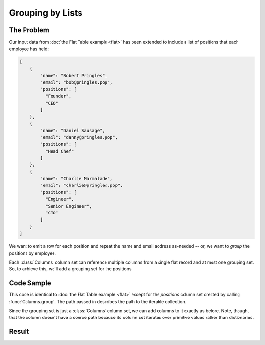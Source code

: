 .. py:module:: rolumns
    :noindex:

Grouping by Lists
=================

The Problem
-----------

Our input data from :doc:`the Flat Table example <flat>` has been extended to include a list of positions that each employee has held:

.. code-block:: json

    [
        {
            "name": "Robert Pringles",
            "email": "bob@pringles.pop",
            "positions": [
              "Founder",
              "CEO"
            ]
        },
        {
            "name": "Daniel Sausage",
            "email": "danny@pringles.pop",
            "positions": [
              "Head Chef"
            ]
        },
        {
            "name": "Charlie Marmalade",
            "email": "charlie@pringles.pop",
            "positions": [
              "Engineer",
              "Senior Engineer",
              "CTO"
            ]
        }
    ]

We want to emit a row for each position and repeat the name and email address as-needed -- or, we want to *group* the positions by employee.

Each :class:`Columns` column set can reference multiple columns from a single flat record and at most one grouping set. So, to achieve this, we'll add a grouping set for the positions.

Code Sample
-----------

This code is identical to :doc:`the Flat Table example <flat>` except for the *positions* column set created by calling :func:`Columns.group`. The path passed in describes the path to the iterable collection.

Since the grouping set is just a :class:`Columns` column set, we can add columns to it exactly as before. Note, though, that the column doesn't have a source path because its column set iterates over primitive values rather than dictionaries.

.. testcode::

    from rolumns import Columns
    from rolumns.renderers import RowsRenderer

    data = [
        {
            "name": "Robert Pringles",
            "email": "bob@pringles.pop",
            "positions": [
              "Founder",
              "CEO"
            ]
        },
        {
            "name": "Daniel Sausage",
            "email": "danny@pringles.pop",
            "positions": [
              "Head Chef"
            ]
        },
        {
            "name": "Charlie Marmalade",
            "email": "charlie@pringles.pop",
            "positions": [
              "Engineer",
              "Senior Engineer",
              "CTO"
            ]
        }
    ]

    columns = Columns()
    columns.add("Name", "name")
    columns.add("Email", "email")

    positions = columns.group("positions")
    positions.add("Position")

    renderer = RowsRenderer(columns)
    rows = renderer.render(data)

    print(list(rows))

Result
------

.. testoutput::
   :options: +NORMALIZE_WHITESPACE

    [['Name',              'Email',                'Position'],
     ['Robert Pringles',   'bob@pringles.pop',     'Founder'],
     ['Robert Pringles',   'bob@pringles.pop',     'CEO'],
     ['Daniel Sausage',    'danny@pringles.pop',   'Head Chef'],
     ['Charlie Marmalade', 'charlie@pringles.pop', 'Engineer'],
     ['Charlie Marmalade', 'charlie@pringles.pop', 'Senior Engineer'],
     ['Charlie Marmalade', 'charlie@pringles.pop', 'CTO']]
